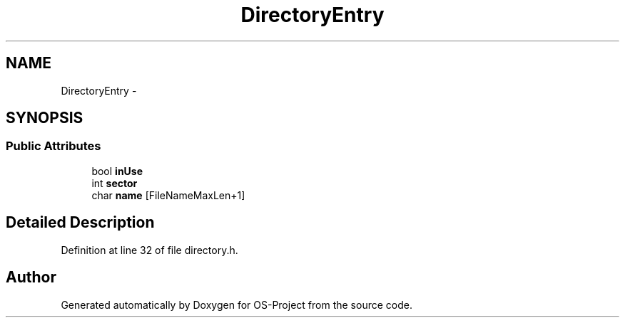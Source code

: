 .TH "DirectoryEntry" 3 "Tue Dec 19 2017" "Version nachos-teamd" "OS-Project" \" -*- nroff -*-
.ad l
.nh
.SH NAME
DirectoryEntry \- 
.SH SYNOPSIS
.br
.PP
.SS "Public Attributes"

.in +1c
.ti -1c
.RI "bool \fBinUse\fP"
.br
.ti -1c
.RI "int \fBsector\fP"
.br
.ti -1c
.RI "char \fBname\fP [FileNameMaxLen+1]"
.br
.in -1c
.SH "Detailed Description"
.PP 
Definition at line 32 of file directory\&.h\&.

.SH "Author"
.PP 
Generated automatically by Doxygen for OS-Project from the source code\&.
